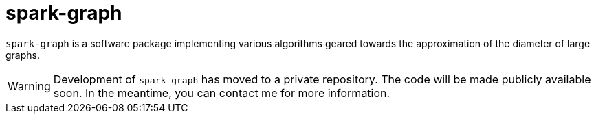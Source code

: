 = spark-graph =

:icons: font

`spark-graph` is a software package implementing various algorithms
geared towards the approximation of the diameter of large graphs.

[WARNING]
====
Development of `spark-graph` has moved to a private repository. The
code will be made publicly available soon. In the meantime, you can
contact me for more information.
====
